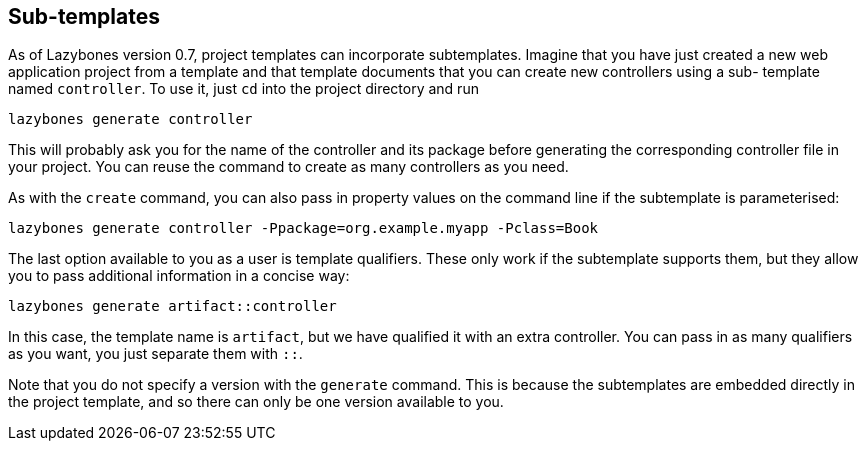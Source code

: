 == Sub-templates

As of Lazybones version 0.7, project templates can incorporate
subtemplates. Imagine that you have just created a new web application
project from a template and that template documents that you can
create new controllers using a sub- template named `controller`. To
use it, just `cd` into the project directory and run

[source,shell]
----
lazybones generate controller
----

This will probably ask you for the name of the controller and its
package before generating the corresponding controller file in your
project. You can reuse the command to create as many controllers as
you need.

As with the `create` command, you can also pass in property values on
the command line if the subtemplate is parameterised:

[source,shell]
----
lazybones generate controller -Ppackage=org.example.myapp -Pclass=Book
----

The last option available to you as a user is template
qualifiers. These only work if the subtemplate supports them, but they
allow you to pass additional information in a concise way:

[source,shell]
----
lazybones generate artifact::controller
----

In this case, the template name is `artifact`, but we have qualified
it with an extra controller. You can pass in as many qualifiers as you
want, you just separate them with `::`.

Note that you do not specify a version with the `generate`
command. This is because the subtemplates are embedded directly in the
project template, and so there can only be one version available to
you.